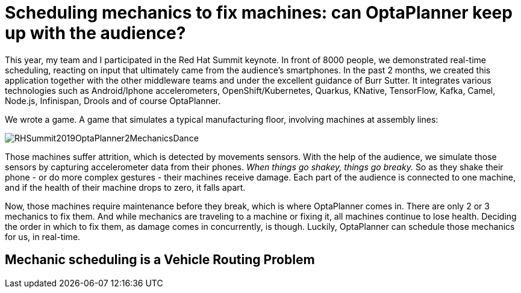 = Scheduling mechanics to fix machines: can OptaPlanner keep up with the audience?
:page-interpolate: true
:awestruct-author: ge0ffrey
:awestruct-layout: blogPostBase
:awestruct-tags: [vehicle routing, maintenance scheduling, integration, production, benchmark]
:awestruct-share_image_filename: RHSummit2019OptaPlanner2MechanicsDance.png

This year, my team and I participated in the Red Hat Summit keynote.
In front of 8000 people, we demonstrated real-time scheduling,
reacting on input that ultimately came from the audience's smartphones.
In the past 2 months, we created this application together with the other middleware teams
and under the excellent guidance of Burr Sutter.
It integrates various technologies
such as Android/Iphone accelerometers, OpenShift/Kubernetes, Quarkus,
KNative, TensorFlow, Kafka, Camel, Node.js, Infinispan, Drools and of course OptaPlanner.

We wrote a game. A game that simulates a typical manufacturing floor,
involving machines at assembly lines:

image::RHSummit2019OptaPlanner2MechanicsDance.png[]

Those machines suffer attrition, which is detected by movements sensors.
With the help of the audience, we simulate those sensors by capturing accelerometer data from their phones.
_When things go shakey, things go breaky._
So as they shake their phone - or do more complex gestures - their machines receive damage.
Each part of the audience is connected to one machine,
and if the health of their machine drops to zero, it falls apart.

Now, those machines require maintenance before they break, which is where OptaPlanner comes in.
There are only 2 or 3 mechanics to fix them.
And while mechanics are traveling to a machine or fixing it, all machines continue to lose health.
Deciding the order in which to fix them, as damage comes in concurrently, is though.
Luckily, OptaPlanner can schedule those mechanics for us, in real-time.

// TODO Link to Musa's and Radovan's blogs

== Mechanic scheduling is a Vehicle Routing Problem

